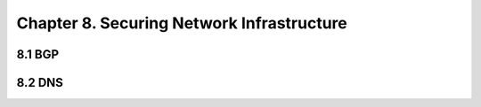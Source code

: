 Chapter 8. Securing Network Infrastructure
==========================================

8.1 BGP
----------

8.2 DNS
----------

